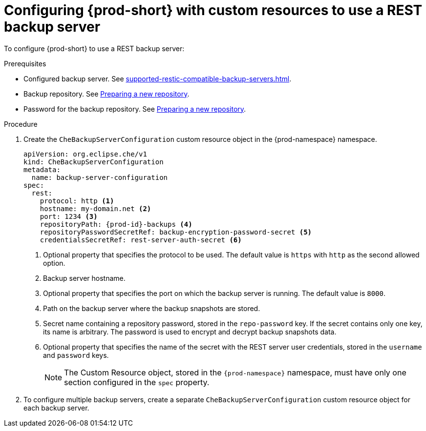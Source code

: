 [id="configuring-prod-short-with-custom-resources-to-use-a-rest-backup-server_{context}"]
= Configuring {prod-short} with custom resources to use a REST backup server

To configure {prod-short} to use a REST backup server:

.Prerequisites

* Configured backup server. See xref:supported-restic-compatible-backup-servers.adoc[].
* Backup repository. See link:https://restic.readthedocs.io/en/latest/030_preparing_a_new_repo.html[Preparing a new repository].
* Password for the backup repository. See link:https://restic.readthedocs.io/en/latest/030_preparing_a_new_repo.html[Preparing a new repository].

.Procedure

. Create the `CheBackupServerConfiguration` custom resource object in the {prod-namespace} namespace.
+
[source,yaml,subs="+quotes,+attributes"]
----
apiVersion: org.eclipse.che/v1
kind: CheBackupServerConfiguration
metadata:
  name: backup-server-configuration
spec:
  rest:
    protocol: http <1>
    hostname: my-domain.net <2>
    port: 1234 <3>
    repositoryPath: {prod-id}-backups <4>
    repositoryPasswordSecretRef: backup-encryption-password-secret <5>
    credentialsSecretRef: rest-server-auth-secret <6>
----
<1> Optional property that specifies the protocol to be used. The default value is `https` with `http` as the second allowed option.
<2> Backup server hostname.
<3> Optional property that specifies the port on which the backup server is running. The default value is `8000`.
<4> Path on the backup server where the backup snapshots are stored.
<5> Secret name containing a repository password, stored in the `repo-password` key. If the secret contains only one key, its name is arbitrary. The password is used to encrypt and decrypt backup snapshots data.
<6> Optional property that specifies the name of the secret with the REST server user credentials, stored in the `username` and `password` keys.
+
NOTE: The Custom Resource object, stored in the `{prod-namespace}` namespace, must have only one section configured in the `spec` property.

. To configure multiple backup servers, create a separate `CheBackupServerConfiguration` custom resource object for each backup server.